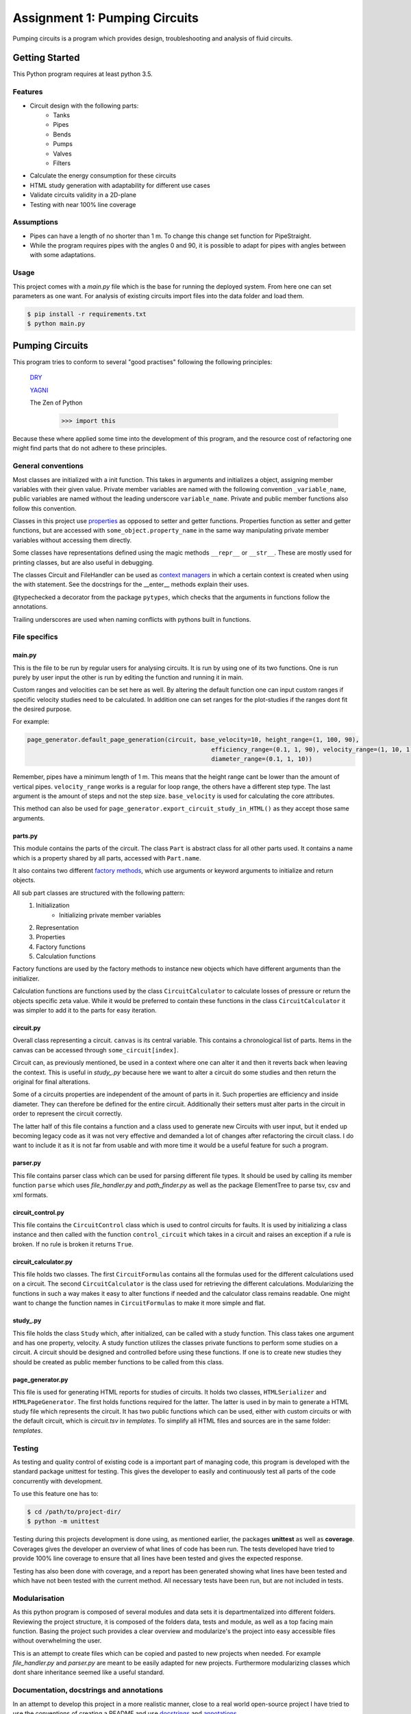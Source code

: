 .. Copyright 2020, Oskar T. Inderberg

==============================
Assignment 1: Pumping Circuits
==============================

Pumping circuits is a program which provides design, troubleshooting and analysis of fluid circuits.

Getting Started
===============
This Python program requires at least python 3.5.

Features
--------
* Circuit design with the following parts:
    * Tanks
    * Pipes
    * Bends
    * Pumps
    * Valves
    * Filters
* Calculate the energy consumption for these circuits
* HTML study generation with adaptability for different use cases
* Validate circuits validity in a 2D-plane
* Testing with near 100% line coverage

Assumptions
------------
* Pipes can have a length of no shorter than 1 m. To change this change set function for PipeStraight.
* While the program requires pipes with the angles 0 and 90,
  it is possible to adapt for pipes with angles between with some adaptations.


Usage
-----
This project comes with a *main.py* file which is the base for running the deployed system. From here one can set
parameters as one want. For analysis of existing circuits import files into the data folder and load them.

.. code:: bash

    $ pip install -r requirements.txt
    $ python main.py


Pumping Circuits
================
This program tries to conform to several "good practises" following the following principles:

    `DRY <https://en.wikipedia.org/wiki/Don%27t_repeat_yourself>`_

    `YAGNI <https://en.wikipedia.org/wiki/You_aren%27t_gonna_need_it>`_

    The Zen of Python
        >>> import this

Because these where applied some time into the development of this program, and the resource cost of
refactoring one might find parts that do not adhere to these principles.

General conventions
--------------------

Most classes are initialized with a init function. This takes in arguments and initializes a object, assigning
member variables with their given value. Private member variables are named with the following convention
``_variable_name``, public variables are named without the leading underscore ``variable_name``. Private and public
member functions also follow this convention.

Classes in this project use `properties <https://docs.python.org/3/library/functions.html?highlight=property#property>`_
as opposed to setter and getter functions. Properties function as setter and getter functions, but are accessed with
``some_object.property_name`` in the same way manipulating private member variables without accessing them directly.

Some classes have representations defined using the magic methods ``__repr__`` or ``__str__``. These are mostly used
for printing classes, but are also useful in debugging.

The classes Circuit and FileHandler can be used as
`context managers <https://docs.python.org/3/reference/datamodel.html#context-managers>`_ in which a certain context is
created when using the with statement. See the docstrings for the __enter__ methods explain their uses.

@typechecked a decorator from the package ``pytypes``, which checks that the arguments in functions follow the
annotations.

Trailing underscores are used when naming conflicts with pythons built in functions.

File specifics
---------------

main.py
~~~~~~~
This is the file to be run by regular users for analysing circuits. It is run by using one of its two functions. One is
run purely by user input the other is run by editing the function and running it in main.

Custom ranges and velocities
can be set here as well. By altering the default function one can input custom ranges if specific velocity studies need
to be calculated. In addition one can set ranges for the plot-studies if the ranges dont fit the desired purpose.

For example:

.. code:: python

    page_generator.default_page_generation(circuit, base_velocity=10, height_range=(1, 100, 90),
                                                       efficiency_range=(0.1, 1, 90), velocity_range=(1, 10, 1),
                                                       diameter_range=(0.1, 1, 10))

Remember, pipes have a minimum length of 1 m. This means that the height range cant be lower than the amount of
vertical pipes. ``velocity_range`` works is a regular for loop range, the others have a different step type. The last
argument is the amount of steps and not the step size. ``base_velocity`` is used for calculating the core attributes.

This method can also be used for ``page_generator.export_circuit_study_in_HTML()`` as they accept those same arguments.

parts.py
~~~~~~~~
This module contains the parts of the circuit. The class ``Part`` is abstract class for all other parts used. It
contains a name which is a property shared by all parts, accessed with ``Part.name``.

It also contains two different
`factory methods <https://en.wikipedia.org/wiki/Factory_(object-oriented_programming)>`_, which use arguments or
keyword arguments to initialize and return objects.

All sub part classes are structured with the following pattern:
    1. Initialization
        * Initializing private member variables
    2. Representation
    3. Properties
    4. Factory functions
    5. Calculation functions

Factory functions are used by the factory methods to instance new objects which have different arguments than the
initializer.

Calculation functions are functions used by the class ``CircuitCalculator`` to calculate losses of pressure or
return the objects specific zeta value. While it would be preferred to contain these functions in the class
``CircuitCalculator`` it was simpler to add it to the parts for easy iteration.

circuit.py
~~~~~~~~~~
Overall class representing a circuit. ``canvas`` is its central variable. This contains a chronological list of
parts. Items in the canvas can be accessed through ``some_circuit[index]``.

Circuit can, as previously mentioned, be used in a context where one can alter it and then it reverts back when leaving
the context. This is useful in *study_.py* because here we want to alter a circuit do some studies and then return
the original for final alterations.

Some of a circuits properties are independent of the amount of parts in it. Such properties are efficiency and inside
diameter. They can therefore be defined for the entire circuit. Additionally their setters must alter parts in the
circuit in order to represent the circuit correctly.

The latter half of this file contains a function and a class used to generate new Circuits with user input, but it
ended up becoming legacy code as it was not very effective and demanded a lot of changes after refactoring the circuit
class. I do want to include it as it is not far from usable and with more time it would be a useful feature for such a
program.

parser.py
~~~~~~~~~
This file contains parser class which can be used for parsing different file types. It should be used by calling
its member function ``parse`` which uses *file_handler.py* and *path_finder.py* as well as the package ElementTree to
parse tsv, csv and xml formats.

circuit_control.py
~~~~~~~~~~~~~~~~~~
This file contains the ``CircuitControl`` class which is used to control circuits for faults. It is used by initializing
a class instance and then called with the function ``control_circuit`` which takes in a circuit and raises an exception
if a rule is broken. If no rule is broken it returns ``True``.

circuit_calculator.py
~~~~~~~~~~~~~~~~~~~~~
This file holds two classes. The first ``CircuitFormulas`` contains all the formulas used for the different calculations
used on a circuit. The second ``CircuitCalculator`` is the class used for retrieving the different calculations.
Modularizing the functions in such a way makes it easy to alter functions if needed and the calculator class remains
readable. One might want to change the function names in ``CircuitFormulas`` to make it more simple and flat.

study\_.py
~~~~~~~~~~
This file holds the class ``Study`` which, after initialized, can be called with a study function. This class takes
one argument and has one property, velocity. A study function
utilizes the classes private functions to perform some studies on a circuit. A circuit should be designed and controlled
before using these functions. If one is to create new studies they should be created as public member functions to be
called from this class.

page_generator.py
~~~~~~~~~~~~~~~~~
This file is used for generating HTML reports for studies of circuits. It holds two classes, ``HTMLSerializer`` and
``HTMLPageGenerator``. The first holds functions required for the latter. The latter is used in by main to generate a
HTML study file which represents the circuit. It has two public functions which can be used, either with custom circuits
or with the default circuit, which is *circuit.tsv* in *templates*. To simplify all HTML files and sources are in the
same folder: *templates*.

Testing
-------

As testing and quality control of existing code is a important part of managing code, this program is developed with
the standard package unittest for testing. This gives the developer to easily and continuously test all parts of the
code concurrently with development.

To use this feature one has to:

.. code:: bash

    $ cd /path/to/project-dir/
    $ python -m unittest

Testing during this projects development is done using, as mentioned earlier, the packages **unittest** as well as
**coverage**. Coverages gives the developer an overview of what lines of code has been run. The tests developed have
tried to provide 100% line coverage to ensure that all lines have been tested and gives the expected response.

Testing has also been done with coverage, and a report has been generated showing what lines have been tested and which
have not been tested with the current method. All necessary tests have been run, but are not included in tests.

Modularisation
--------------

As this python program is composed of several modules and data sets it is departmentalized into different folders.
Reviewing the project structure, it is composed of the folders data, tests and module, as well as a top facing
main function. Basing the project such provides a clear overview and modularize's the project into easy accessible
files without overwhelming the user.

This is an attempt to create files which can be copied and pasted to new projects when needed. For example
*file_handler.py* and *parser.py* are meant to be easily adapted for new projects. Furthermore modularizing classes
which dont share inheritance seemed like a useful standard.

.. Compared to many other projects this project is modularized in quite a degree.

Documentation, docstrings and annotations
------------------------------------------

In an attempt to develop this project in a more realistic manner, close to a real world open-source project I have
tried to use the conventions of creating a README and use `docstrings <https://www.python.org/dev/peps/pep-0257/>`_
and `annotations <https://www.python.org/dev/peps/pep-3107/>`_.

These have been used to give new developers an idea of what a function takes in and outputs. Using with an IDE which
supports docstrings helps developers in a great deal when sorting through use of the code.

Discovering these conventions during development has led to some inconsistencies in the project.



Afterthoughts
~~~~~~~~~~~~~
I should have decided on some conventions in the start of the project and kept to them. Refactoring and changing
conventions midway was very time consuming and with led to a lot of issues.

Consistency is key. When working on big projects, if one does not keep to decided standards it makes it hard to alter
code after not using it for some time. In my case after reading about properties and factory functions, it may have
saved me a lot of time not to adapt them until the next project.


:Author:
    Oskar T. Inderberg
:Version:
    1.0
:GitHub:
    https://github.com/Iskers/Assignment_1-Circuits
:Date created: 03.02.2020
:Last updated: 08.03.2020